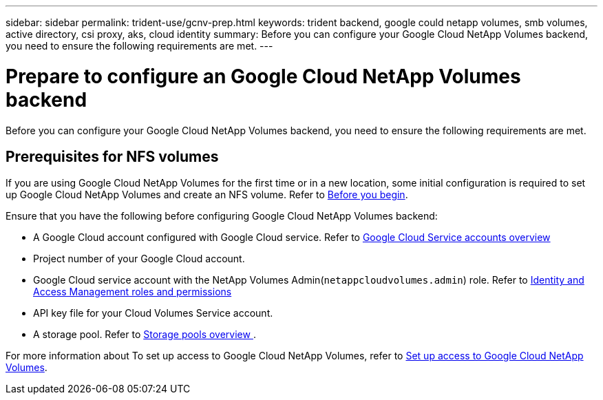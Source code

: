 ---
sidebar: sidebar
permalink: trident-use/gcnv-prep.html
keywords: trident backend, google could netapp volumes, smb volumes, active directory, csi proxy, aks, cloud identity
summary: Before you can configure your Google Cloud NetApp Volumes backend, you need to ensure the following requirements are met. 
---

= Prepare to configure an Google Cloud NetApp Volumes backend
:hardbreaks:
:icons: font
:imagesdir: ../media/


[.lead]
Before you can configure your Google Cloud NetApp Volumes backend, you need to ensure the following requirements are met. 

== Prerequisites for NFS volumes 

If you are using Google Cloud NetApp Volumes for the first time or in a new location, some initial configuration is required to set up Google Cloud NetApp Volumes and create an NFS volume. Refer to link:https://cloud.google.com/netapp/volumes/docs/before-you-begin/application-resilience[Before you begin^].

Ensure that you have the following before configuring Google Cloud NetApp Volumes backend:

* A Google Cloud account configured with Google Cloud service. Refer to link:https://cloud.google.com/iam/docs/service-account-overview[Google Cloud Service accounts overview^]
* Project number of your Google Cloud account. 
* Google Cloud service account with the NetApp Volumes Admin(`netappcloudvolumes.admin`) role. Refer to link:https://cloud.google.com/netapp/volumes/docs/get-started/configure-access/iam#roles_and_permissions[Identity and Access Management roles and permissions^]
* API key file for your Cloud Volumes Service account.
* A storage pool. Refer to link:https://cloud.google.com/netapp/volumes/docs/configure-and-use/storage-pools/overview[Storage pools overview ^].

For more information about To set up access to Google Cloud NetApp Volumes, refer to link:https://cloud.google.com/netapp/volumes/docs/get-started/configure-access/workflow#before_you_begin[Set up access to Google Cloud NetApp Volumes^].

